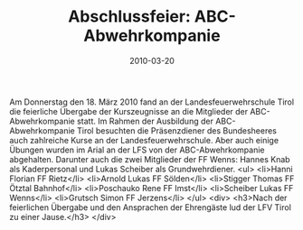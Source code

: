 #+TITLE: Abschlussfeier: ABC-Abwehrkompanie
#+DATE: 2010-03-20
#+FACEBOOK_URL: 

Am Donnerstag den 18. März 2010 fand an der Landesfeuerwehrschule Tirol die feierliche Übergabe der Kurszeugnisse an die Mitglieder der ABC-Abwehrkompanie statt. Im Rahmen der Ausbildung der ABC-Abwehrkompanie Tirol besuchten die Präsenzdiener des Bundesheeres auch zahlreiche Kurse an der Landesfeuerwehrschule. Aber auch einige Übungen wurden im Arial an der LFS von der ABC-Abwehrkompanie abgehalten. Darunter auch die zwei Mitglieder der FF Wenns: Hannes Knab als Kaderpersonal und Lukas Scheiber als Grundwehrdiener.
<ul>
<li>Hanni Florian FF Rietz</li>
<li>Arnold Lukas FF Sölden</li>
<li>Stigger Thomas FF Ötztal Bahnhof</li>
<li>Poschauko Rene FF Imst</li>
<li>Scheiber Lukas FF Wenns</li>
<li>Grutsch Simon FF Jerzens</li>
</ul>
<div>
<h3>Nach der feierlichen Übergabe und den Ansprachen der Ehrengäste lud der LFV Tirol zu einer Jause.</h3>
</div>
